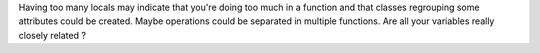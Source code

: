 Having too many locals may indicate that you're doing too much in a function and that
classes regrouping some attributes could be created. Maybe operations could be separated in
multiple functions. Are all your variables really closely related ?
